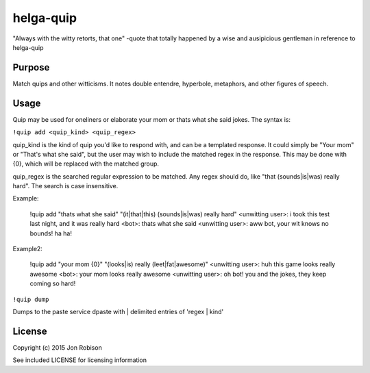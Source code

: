 helga-quip
======================

"Always with the witty retorts, that one"
-quote that totally happened by a wise and ausipicious gentleman in reference
to helga-quip

Purpose
-------

Match quips and other witticisms. It notes double entendre, hyperbole,
metaphors, and other figures of speech.

Usage
-----

Quip may be used for oneliners or elaborate your mom or thats what she said
jokes. The syntax is:

``!quip add <quip_kind> <quip_regex>``

quip_kind is the kind of quip you'd like to respond with, and can be a templated
response. It could simply be "Your mom" or "That's what she said", but the user
may wish to include the matched regex in the response. This may be done with
{0}, which will be replaced with the matched group.

quip_regex is the searched regular expression to be matched. Any regex should
do, like "that (sounds|is|was) really hard". The search is case insensitive.

Example:

    !quip add "thats what she said" "(it|that|this) (sounds|is|was) really hard"
    <unwitting user>: i took this test last night, and it was really hard
    <bot>: thats what she said
    <unwitting user>: aww bot, your wit knows no bounds! ha ha!

Example2:

    !quip add "your mom {0}" "(looks|is) really (leet|fat|awesome)"
    <unwitting user>: huh this game looks really awesome
    <bot>: your mom looks really awesome
    <unwitting user>: oh bot! you and the jokes, they keep coming so hard!

``!quip dump``

Dumps to the paste service dpaste with | delimited entries of 'regex | kind'

License
-------

Copyright (c) 2015 Jon Robison

See included LICENSE for licensing information
